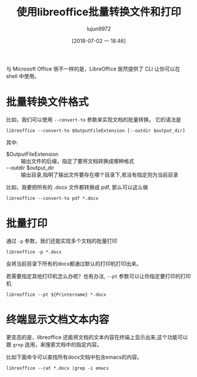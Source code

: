 #+TITLE: 使用libreoffice批量转换文件和打印
#+AUTHOR: lujun9972
#+TAGS: linux和它的小伙伴
#+DATE: [2018-07-02 一 18:46]
#+LANGUAGE:  zh-CN
#+OPTIONS:  H:6 num:nil toc:t \n:nil ::t |:t ^:nil -:nil f:t *:t <:nil

与 Microsoft Office 很不一样的是，LibreOffice 居然提供了 CLI 让你可以在 shell 中使用。

* 批量转换文件格式
比如，我们可以使用 =--convert-to= 参数来实现文档的批量转换。 它的语法是
#+BEGIN_SRC shell
  libreoffice --convert-to $OutputFileExtension [--outdir $output_dir]
#+END_SRC
其中:

+ $OutputFileExtension :: 输出文件的后缀，指定了要将文档转换成哪种格式
+ --outdir $output_dir :: 输出目录,指明了输出文件要存在哪个目录下,若没有指定则为当前目录

比如，我要把所有的 .docx 文件都转换成 pdf, 那么可以这么做
#+BEGIN_SRC shell
  libreoffice --convert-to pdf *.docx
#+END_SRC

* 批量打印
通过 =-p= 参数，我们还能实现多个文档的批量打印
#+BEGIN_SRC shell
  libreoffice -p *.docx
#+END_SRC
会将当前目录下所有的docx都通过默认的打印机打印出来。

若需要指定其他打印机怎么办呢？也有办法, =--pt= 参数可以让你指定要打印的打印机
#+BEGIN_SRC shell
  libreoffice --pt ${Printername} *.docx
#+END_SRC

* 终端显示文档文本内容
更变态的是，libreoffice 还能将文档的文本内容在终端上显示出来,这个功能可以跟 =grep= 连用，来搜索文档中的指定内容。

比如下面命令可以查找所有docx文档中包含emacs的内容。
#+BEGIN_SRC shell
  libreoffice --cat *.docx |grep -i emacs
#+END_SRC
